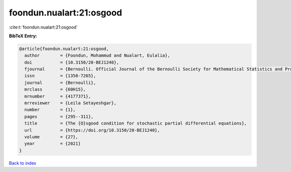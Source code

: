 foondun.nualart:21:osgood
=========================

:cite:t:`foondun.nualart:21:osgood`

**BibTeX Entry:**

.. code-block:: bibtex

   @article{foondun.nualart:21:osgood,
     author        = {Foondun, Mohammud and Nualart, Eulalia},
     doi           = {10.3150/20-BEJ1240},
     fjournal      = {Bernoulli. Official Journal of the Bernoulli Society for Mathematical Statistics and Probability},
     issn          = {1350-7265},
     journal       = {Bernoulli},
     mrclass       = {60H15},
     mrnumber      = {4177371},
     mrreviewer    = {Leila Setayeshgar},
     number        = {1},
     pages         = {295--311},
     title         = {The {O}sgood condition for stochastic partial differential equations},
     url           = {https://doi.org/10.3150/20-BEJ1240},
     volume        = {27},
     year          = {2021}
   }

`Back to index <../By-Cite-Keys.html>`_
